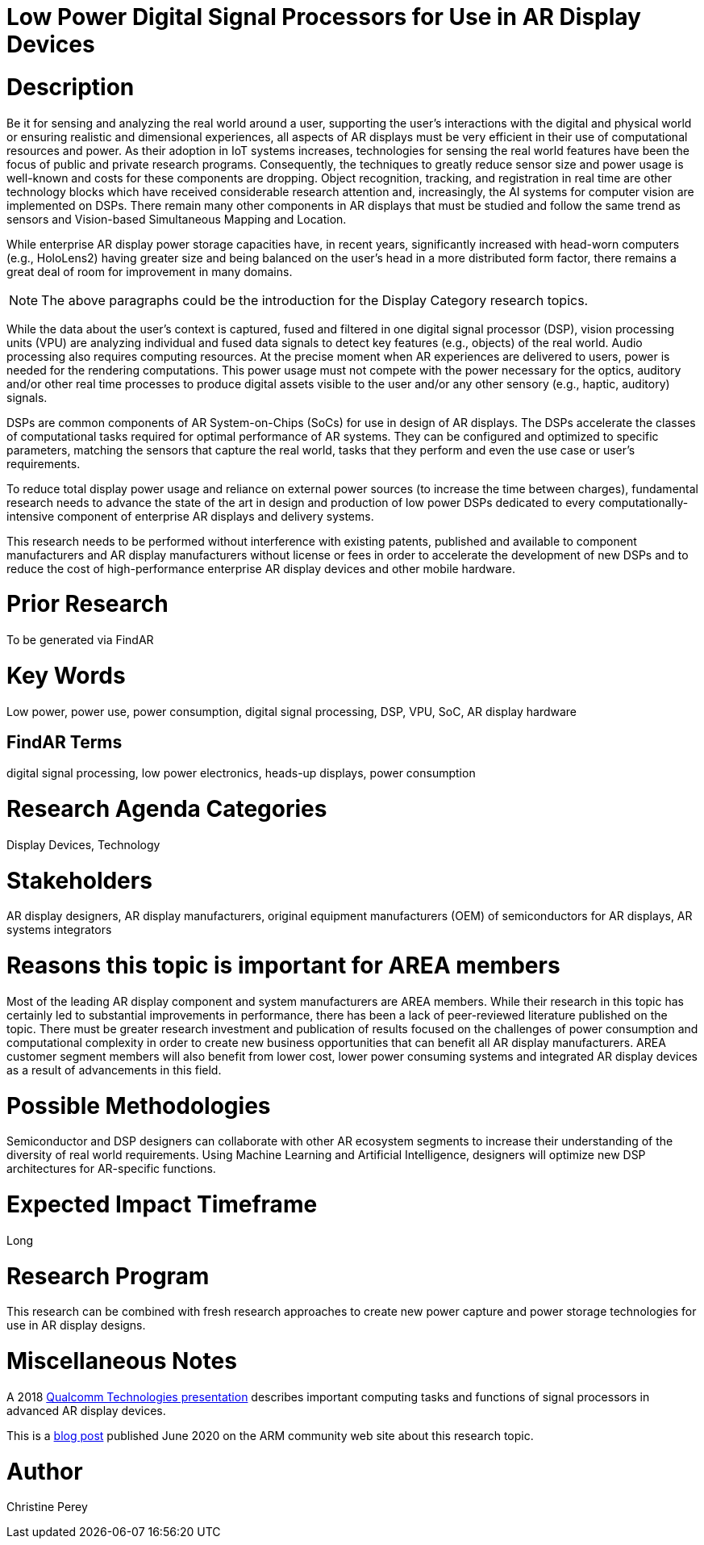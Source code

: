 [[ra-Denergy5-dspsforlowpower]]

# Low Power Digital Signal Processors for Use in AR Display Devices

# Description
Be it for sensing and analyzing the real world around a user, supporting the user's interactions with the digital and physical world or ensuring realistic and dimensional experiences, all aspects of AR displays must be very efficient in their use of computational resources and power. As their adoption in IoT systems increases, technologies for sensing the real world features have been the focus of public and private research programs. Consequently, the techniques to greatly reduce sensor size and power usage is well-known and costs for these components are dropping. Object recognition, tracking, and registration in real time are other technology blocks which have received considerable research attention and, increasingly, the AI systems for computer vision are implemented on DSPs. There remain many other components in AR displays that must be studied and follow the same trend as sensors and Vision-based Simultaneous Mapping and Location.

While enterprise AR display power storage capacities have, in recent years, significantly increased with head-worn computers (e.g., HoloLens2) having greater size and being balanced on the user's head in a more distributed form factor, there remains a great deal of room for improvement in many domains.

NOTE: The above paragraphs could be the introduction for the Display Category research topics.

While the data about the user's context is captured, fused and filtered in one digital signal processor (DSP), vision processing units (VPU) are analyzing individual and fused data signals to detect key features (e.g., objects) of the real world. Audio processing also requires computing resources. At the precise moment when AR experiences are delivered to users, power is needed for the rendering computations. This power usage must not compete with the power necessary for the optics, auditory and/or other real time processes to produce digital assets visible to the user and/or any other sensory (e.g., haptic, auditory) signals.

DSPs are common components of AR System-on-Chips (SoCs) for use in design of AR displays. The DSPs accelerate the classes of computational tasks required for optimal performance of AR systems. They can be configured and optimized to specific parameters, matching the sensors that capture the real world, tasks that they perform and even the use case or user's requirements.

To reduce total display power usage and reliance on external power sources (to increase the time between charges), fundamental research needs to advance the state of the art in design and production of low power DSPs dedicated to every computationally-intensive component of enterprise AR displays and delivery systems.

This research needs to be performed without interference with existing patents, published and available to component manufacturers and AR display manufacturers without license or fees in order to accelerate the development of new DSPs and to reduce the cost of high-performance enterprise AR display devices and other mobile hardware.

# Prior Research
To be generated via FindAR

# Key Words
Low power, power use, power consumption, digital signal processing, DSP, VPU, SoC, AR display hardware

## FindAR Terms
digital signal processing, low power electronics, heads-up displays, power consumption

# Research Agenda Categories
Display Devices, Technology

# Stakeholders
AR display designers, AR display manufacturers, original equipment manufacturers (OEM) of semiconductors for AR displays, AR systems integrators

# Reasons this topic is important for AREA members
Most of the leading AR display component and system manufacturers are AREA members. While their research in this topic has certainly led to substantial improvements in performance, there has been a lack of peer-reviewed literature published on the topic. There must be greater research investment and publication of results focused on the challenges of power consumption and computational complexity in order to create new business opportunities that can benefit all AR display manufacturers. AREA customer segment members will also benefit from lower cost, lower power consuming systems and integrated AR display devices as a result of advancements in this field.

# Possible Methodologies
Semiconductor and DSP designers can collaborate with other AR ecosystem segments to increase their understanding of the diversity of real world requirements. Using Machine Learning and Artificial Intelligence, designers will optimize new DSP architectures for AR-specific functions.

# Expected Impact Timeframe
Long

# Research Program
This research can be combined with fresh research approaches to create new power capture and power storage technologies for use in AR display designs.

# Miscellaneous Notes
A 2018 https://www.qualcomm.com/media/documents/files/the-mobile-future-of-augmented-reality.pdf[Qualcomm Technologies presentation] describes important computing tasks and functions of signal processors in advanced AR display devices.

This is a https://community.arm.com/innovation/b/blog/posts/maximizing-the-system-efficiency-of-augmented-reality-devices[blog post] published June 2020 on the ARM community web site about this research topic.

# Author
Christine Perey
